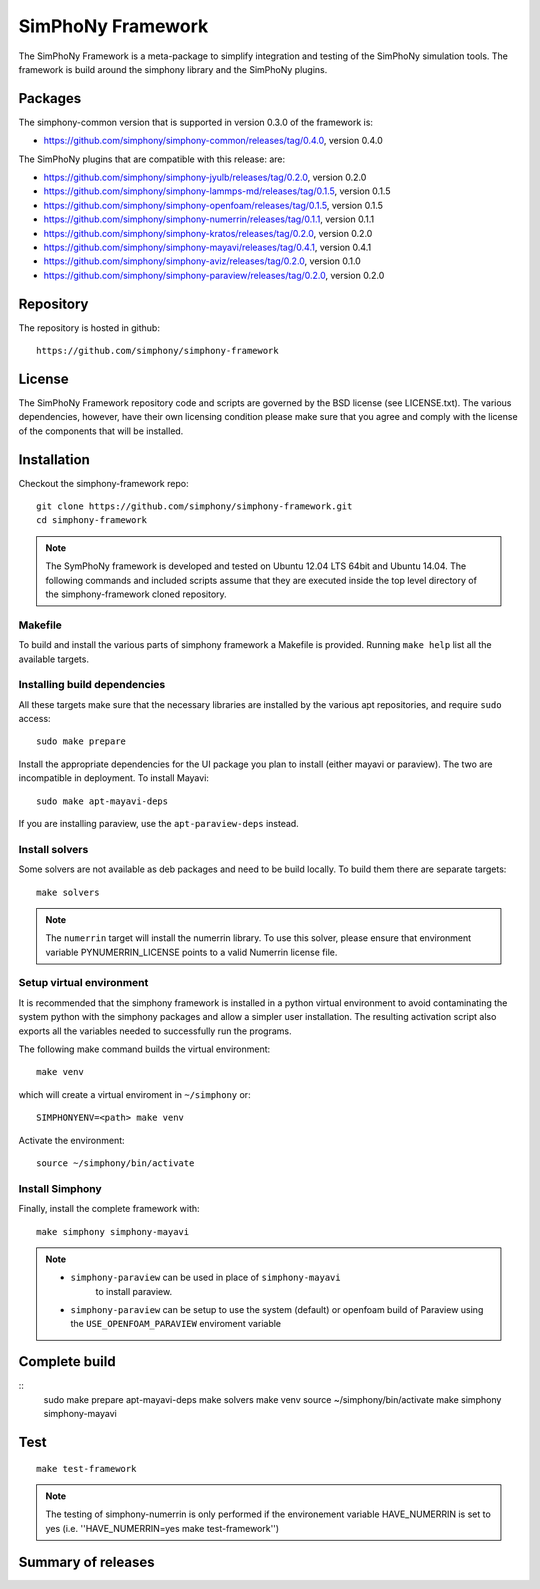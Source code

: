 SimPhoNy Framework
==================

The SimPhoNy Framework is a meta-package to simplify integration and testing
of the SimPhoNy simulation tools. The framework is build around the simphony
library and the SimPhoNy plugins.


.. image:: https://travis-ci.org/simphony/simphony-framework.svg?branch=master
    :target: https://travis-ci.org/simphony/simphony-framework

Packages
--------

The simphony-common version that is supported in version 0.3.0 of the framework is:

- https://github.com/simphony/simphony-common/releases/tag/0.4.0, version 0.4.0

The SimPhoNy plugins that are compatible with this release:
are:

- https://github.com/simphony/simphony-jyulb/releases/tag/0.2.0, version 0.2.0
- https://github.com/simphony/simphony-lammps-md/releases/tag/0.1.5, version 0.1.5
- https://github.com/simphony/simphony-openfoam/releases/tag/0.1.5, version 0.1.5
- https://github.com/simphony/simphony-numerrin/releases/tag/0.1.1, version 0.1.1
- https://github.com/simphony/simphony-kratos/releases/tag/0.2.0, version 0.2.0
- https://github.com/simphony/simphony-mayavi/releases/tag/0.4.1, version 0.4.1
- https://github.com/simphony/simphony-aviz/releases/tag/0.2.0, version 0.1.0
- https://github.com/simphony/simphony-paraview/releases/tag/0.2.0, version 0.2.0

Repository
----------

The repository is hosted in github::

  https://github.com/simphony/simphony-framework


License
-------

The SimPhoNy Framework repository code and scripts are governed by the BSD license
(see LICENSE.txt). The various dependencies, however, have their own licensing
condition please make sure that you agree and comply with the license of the
components that will be installed.


Installation
------------

Checkout the simphony-framework repo::

  git clone https://github.com/simphony/simphony-framework.git
  cd simphony-framework

.. note::

  The SymPhoNy framework is developed and tested on Ubuntu 12.04 LTS
  64bit and Ubuntu 14.04.
  The following commands and included scripts assume that they
  are executed inside the top level directory of the simphony-framework
  cloned repository.

Makefile
~~~~~~~~

To build and install the various parts of simphony framework a Makefile is provided.
Running ``make help`` list all the available targets.


Installing build dependencies
~~~~~~~~~~~~~~~~~~~~~~~~~~~~~

All these targets make sure that the necessary libraries are installed by the
various apt repositories, and require ``sudo`` access::

  sudo make prepare 

Install the appropriate dependencies for the UI package you plan to install
(either mayavi or paraview). The two are incompatible in deployment.
To install Mayavi::

  sudo make apt-mayavi-deps

If you are installing paraview, use the ``apt-paraview-deps`` instead.


Install solvers
~~~~~~~~~~~~~~~

Some solvers are not available as deb packages and need to be build locally.
To build them there are separate targets::

  make solvers

.. note::

   The ``numerrin`` target will install the numerrin library. To use this solver, please
   ensure that environment variable PYNUMERRIN_LICENSE points to a valid Numerrin
   license file.


Setup virtual environment
~~~~~~~~~~~~~~~~~~~~~~~~~

It is recommended that the simphony framework is installed in a python
virtual environment to avoid contaminating the system python
with the simphony packages and allow a simpler user installation.
The resulting activation script also exports all the variables
needed to successfully run the programs.

The following make command builds the virtual environment::

  make venv 

which will create a virtual enviroment in ``~/simphony`` or::

  SIMPHONYENV=<path> make venv

Activate the environment::

  source ~/simphony/bin/activate


Install Simphony
~~~~~~~~~~~~~~~~

Finally, install the complete framework with::

  make simphony simphony-mayavi

.. note::

   - ``simphony-paraview`` can be used in place of ``simphony-mayavi``
	 to install paraview.

   - ``simphony-paraview`` can be setup to use the system (default) or
     openfoam build of Paraview using the ``USE_OPENFOAM_PARAVIEW``
     enviroment variable

Complete build
--------------

::
	sudo make prepare apt-mayavi-deps
	make solvers
	make venv
	source ~/simphony/bin/activate
	make simphony simphony-mayavi

Test
----

::

   make test-framework

.. note::

   The testing of simphony-numerrin is only performed if the environement variable
   HAVE_NUMERRIN is set to yes (i.e. ''HAVE_NUMERRIN=yes make test-framework'')

Summary of releases
-------------------

=====================  =======  ======= ========
 Repository                     Version
---------------------  -------------------------
 simphony-framework     0.1.3    0.2.2    0.3.0
=====================  =======  =======  =======
 simphony-common        0.1.3    0.2.2    0.2.2
 simphony-jyulb         0.1.3    0.2.0    0.2.0
 simphony-kratos        0.1.1    0.2.0    0.2.0
 simphony-lammps-md     0.1.3    0.1.5    0.1.5
 simphony-openfoam      0.1.3    0.1.5    0.1.5
 simphony-numerrin      0.1.0    0.1.1    0.1.1
 simphony-mayavi        0.1.1    0.3.1    0.4.1
 simphony-aviz           n/a     0.1.0    0.2.0
 simphony-paraview       n/a      n/a     0.2.0
=====================  =======  =======  =======
